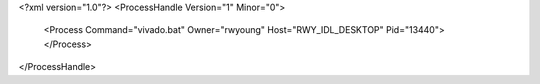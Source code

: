 <?xml version="1.0"?>
<ProcessHandle Version="1" Minor="0">
    <Process Command="vivado.bat" Owner="rwyoung" Host="RWY_IDL_DESKTOP" Pid="13440">
    </Process>
</ProcessHandle>

